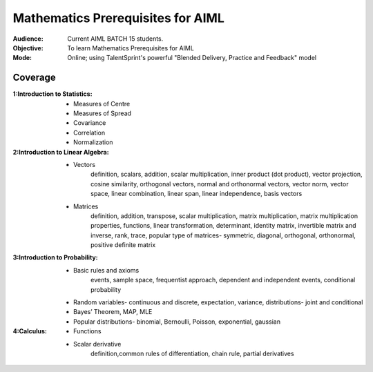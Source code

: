 Mathematics Prerequisites for AIML
^^^^^^^^^^^^^^^^^^^^^^^^^^^^^^^^^^

:Audience:
        Current AIML BATCH 15 students.

:Objective:
        To learn Mathematics Prerequisites for AIML 

:Mode:
        Online; using TalentSprint's powerful "Blended Delivery, Practice and Feedback" model 
        
Coverage
========
:1:Introduction to Statistics:

        * Measures of Centre
        * Measures of Spread
        * Covariance
	* Correlation
	* Normalization

:2:Introduction to Linear Algebra:
        * Vectors
		definition, scalars, addition, scalar multiplication, inner product (dot product), vector projection, cosine similarity, orthogonal vectors, normal and orthonormal vectors, vector norm, vector space, linear combination, linear span, linear independence, basis vectors
        * Matrices
		definition, addition, transpose, scalar multiplication, matrix multiplication, matrix multiplication properties, functions, linear transformation, determinant, identity matrix, invertible matrix and inverse, rank, trace, popular type of matrices- symmetric, diagonal, orthogonal, orthonormal, positive definite matrix
        
                
:3:Introduction to Probability:
        * Basic rules and axioms
		events, sample space, frequentist approach, dependent and independent events, conditional probability
        * Random variables- continuous and discrete, expectation, variance, distributions- joint and conditional
        * Bayes’ Theorem, MAP, MLE
	* Popular distributions- binomial, Bernoulli, Poisson, exponential, gaussian
:4:Calculus:

        * Functions
        * Scalar derivative
		definition,common rules of differentiation, chain rule, partial derivatives 
